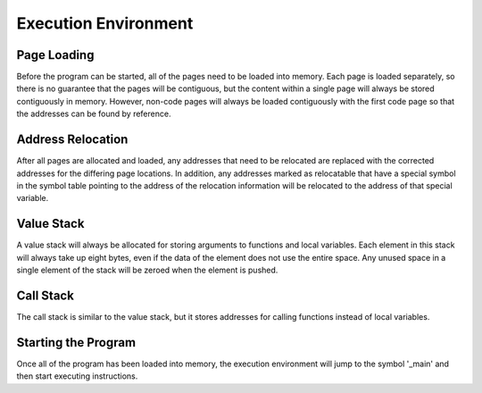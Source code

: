 Execution Environment
=====================

Page Loading
^^^^^^^^^^^^

Before the program can be started, all of the pages need to be loaded into
memory.
Each page is loaded separately, so there is no guarantee that the pages will be
contiguous, but the content within a single page will always be stored
contiguously in memory.
However, non-code pages will always be loaded contiguously with the first code
page so that the addresses can be found by reference.

Address Relocation
^^^^^^^^^^^^^^^^^^

After all pages are allocated and loaded, any addresses that need to be
relocated are replaced with the corrected addresses for the differing page
locations.
In addition, any addresses marked as relocatable that have a special symbol in
the symbol table pointing to the address of the relocation information will be
relocated to the address of that special variable.

Value Stack
^^^^^^^^^^^

A value stack will always be allocated for storing arguments to functions and
local variables.
Each element in this stack will always take up eight bytes, even if the data
of the element does not use the entire space.
Any unused space in a single element of the stack will be zeroed when the
element is pushed.

Call Stack
^^^^^^^^^^

The call stack is similar to the value stack, but it stores addresses for
calling functions instead of local variables.

Starting the Program
^^^^^^^^^^^^^^^^^^^^

Once all of the program has been loaded into memory, the execution environment
will jump to the symbol '_main' and then start executing instructions.
